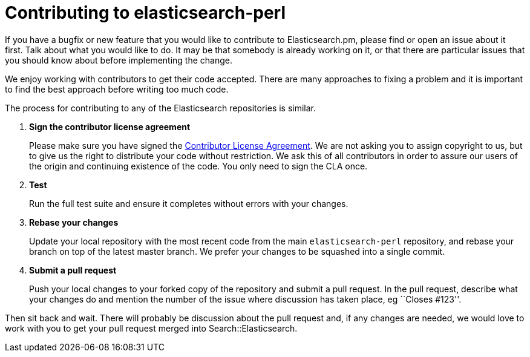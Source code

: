 = Contributing to elasticsearch-perl

If you have a bugfix or new feature that you would like to contribute to
Elasticsearch.pm, please find or open an issue about it first. Talk about
what you would like to do. It may be that somebody is already working on
it, or that there are particular issues that you should know about before
implementing the change.

We enjoy working with contributors to get their code accepted. There are
many approaches to fixing a problem and it is important to find the best
approach before writing too much code.

The process for contributing to any of the Elasticsearch repositories is
similar.

1. *Sign the contributor license agreement*
+
Please make sure you have signed the
http://www.elasticsearch.org/contributor-agreement/[Contributor License Agreement].
We are not asking you to assign copyright to us, but to give us the right to
distribute your code without restriction. We ask this of all contributors in
order to assure our users of the origin and continuing existence of the code.
You only need to sign the CLA once.

2. *Test*
+
Run the full test suite and ensure it completes without errors with your
changes.

3. *Rebase your changes*
+
Update your local repository with the most recent code from the main
`elasticsearch-perl` repository, and rebase your branch on top of the latest
master branch. We prefer your changes to be squashed into a single commit.

4. *Submit a pull request*
+
Push your local changes to your forked copy of the repository and
submit a pull request. In the pull request, describe what your changes
do and mention the number of the issue where discussion has taken place,
eg ``Closes #123''.

Then sit back and wait. There will probably be discussion about the
pull request and, if any changes are needed, we would love to work
with you to get your pull request merged into Search::Elasticsearch.
